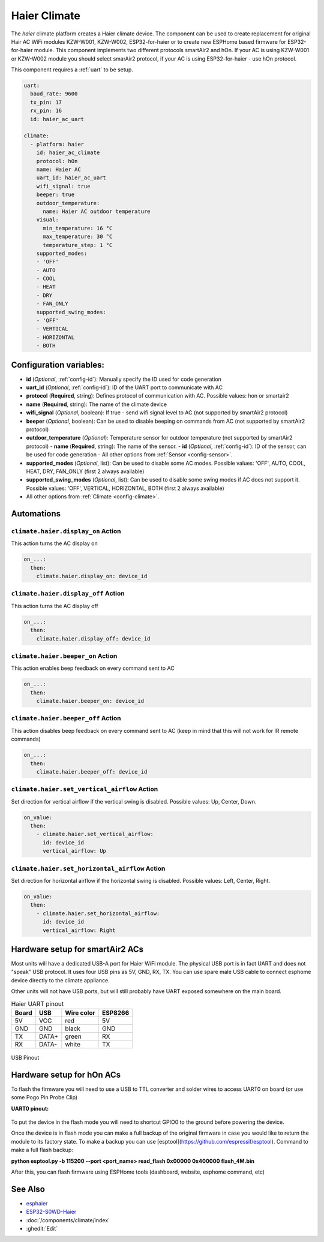Haier Climate
=============

.. seo::
    :description: Instructions for setting up a Haier climate devices.
    :image: air-conditioner.svg

The `haier` climate platform creates a Haier climate device.
The component can be used to create replacement for original Hair AC WiFi modules KZW-W001, KZW-W002, ESP32-for-haier or to create new ESPHome based firmware for ESP32-for-haier module. This component implements two different protocols smartAir2 and hOn. If your AC is using KZW-W001 or KZW-W002 module you should select smarAir2 protocol, if your AC is using ESP32-for-haier - use hOn protocol.

This component requires a :ref:`uart` to be setup.

.. code-block:: yaml

    uart:
      baud_rate: 9600
      tx_pin: 17
      rx_pin: 16
      id: haier_ac_uart
  
    climate:
      - platform: haier
        id: haier_ac_climate
        protocol: hOn
        name: Haier AC 
        uart_id: haier_ac_uart
        wifi_signal: true
        beeper: true
        outdoor_temperature:
          name: Haier AC outdoor temperature
        visual:
          min_temperature: 16 °C
          max_temperature: 30 °C
          temperature_step: 1 °C
        supported_modes:
        - 'OFF'
        - AUTO 
        - COOL
        - HEAT
        - DRY
        - FAN_ONLY
        supported_swing_modes:
        - 'OFF'
        - VERTICAL
        - HORIZONTAL
        - BOTH


Configuration variables:
------------------------

- **id** (*Optional*, :ref:`config-id`): Manually specify the ID used for code generation
- **uart_id** (*Optional*, :ref:`config-id`): ID of the UART port to communicate with AC
- **protocol** (**Required**, string): Defines protocol of communication with AC. Possible values: hon or smartair2
- **name** (**Required**, string): The name of the climate device
- **wifi_signal** (*Optional*, boolean): If true - send wifi signal level to AC (not supported by smartAir2 protocol)
- **beeper** (*Optional*, boolean): Can be used to disable beeping on commands from AC (not supported by smartAir2 protocol)
- **outdoor_temperature** (*Optional*): Temperature sensor for outdoor temperature (not supported by smartAir2 protocol)
  - **name** (**Required**, string): The name of the sensor.
  - **id** (*Optional*, :ref:`config-id`): ID of the sensor, can be used for code generation
  - All other options from :ref:`Sensor <config-sensor>`.
- **supported_modes** (*Optional*, list): Can be used to disable some AC modes. Possible values: 'OFF', AUTO, COOL, HEAT, DRY, FAN_ONLY (first 2 always available)
- **supported_swing_modes** (*Optional*, list): Can be used to disable some swing modes if AC does not support it. Possible values: 'OFF', VERTICAL, HORIZONTAL, BOTH (first 2 always available)
- All other options from :ref:`Climate <config-climate>`.

Automations
-----------

``climate.haier.display_on`` Action
***********************************

This action turns the AC display on

.. code-block:: yaml

    on_...:
      then:
        climate.haier.display_on: device_id

``climate.haier.display_off`` Action
************************************

This action turns the AC display off

.. code-block:: yaml

    on_...:
      then:
        climate.haier.display_off: device_id

``climate.haier.beeper_on`` Action
**********************************

This action enables beep feedback on every command sent to AC

.. code-block:: yaml

    on_...:
      then:
        climate.haier.beeper_on: device_id


``climate.haier.beeper_off`` Action
***********************************

This action disables beep feedback on every command sent to AC (keep in mind that this will not work for IR remote commands)

.. code-block:: yaml

    on_...:
      then:
        climate.haier.beeper_off: device_id


``climate.haier.set_vertical_airflow`` Action
*********************************************

Set direction for vertical airflow if the vertical swing is disabled. Possible values: Up, Center, Down.

.. code-block:: yaml

    on_value:
      then:
        - climate.haier.set_vertical_airflow:
          id: device_id
          vertical_airflow: Up


``climate.haier.set_horizontal_airflow`` Action
***********************************************

Set direction for horizontal airflow if the horizontal swing is disabled. Possible values: Left, Center, Right.

.. code-block:: yaml

    on_value:
      then:
        - climate.haier.set_horizontal_airflow:
          id: device_id
          vertical_airflow: Right


Hardware setup for smartAir2 ACs
--------------------------------

Most units will have a dedicated USB-A port for Haier WiFi module.
The physical USB port is in fact UART and does not "speak" USB protocol.
It uses four USB pins as 5V, GND, RX, TX. 
You can use spare male USB cable to connect esphome device directly to the climate appliance.

Other units will not have USB ports, but will still probably have UART exposed somewhere on the main board. 

.. list-table:: Haier UART pinout
    :header-rows: 1

    * - Board
      - USB
      - Wire color
      - ESP8266
    * - 5V
      - VCC
      - red
      - 5V
    * - GND
      - GND
      - black
      - GND
    * - TX
      - DATA+
      - green
      - RX
    * - RX
      - DATA-
      - white
      - TX

.. figure:: images/usb_pinout.png
    :align: center
    :width: 70.0%

    USB Pinout

Hardware setup for hOn ACs
--------------------------

To flash the firmware you will need to use a USB to TTL converter and solder wires to access UART0 on board (or use some Pogo Pin Probe Clip)

**UART0 pinout:**

.. figure:: images/haier_pinout.jpg
    :align: center
    :width: 70.0%

To put the device in the flash mode you will need to shortcut GPIO0 to the ground before powering the device.

Once the device is in flash mode you can make a full backup of the original firmware in case you would like to return the module to its factory state. To make a backup you can use [esptool](https://github.com/espressif/esptool). Command to make a full flash backup: 

**python esptool.py -b 115200 --port <port_name> read_flash 0x00000 0x400000 flash_4M.bin**

After this, you can flash firmware using ESPHome tools (dashboard, website, esphome command, etc)

See Also
--------

- `esphaier <https://github.com/MiguelAngelLV/esphaier>`__
- `ESP32-S0WD-Haier <https://github.com/paveldn/ESP32-S0WD-Haier>`__
- :doc:`/components/climate/index`
- :ghedit:`Edit`
